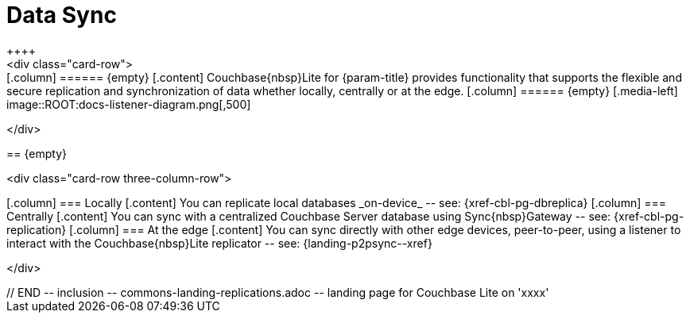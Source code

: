 // BEGIN -- inclusion -- commons-landing-replications.adoc -- landing page for Couchbase Lite on 'xxxx'
// Including page MUST be of type landing-page-core-concept

= Data Sync
++++
<div class="card-row">
++++

[.column]
====== {empty}
[.content]
Couchbase{nbsp}Lite for {param-title} provides functionality that supports the flexible and secure replication and synchronization of data whether locally, centrally or at the edge.

[.column]
====== {empty}
[.media-left]
image::ROOT:docs-listener-diagram.png[,500]

++++
</div>
++++

== {empty}
++++
<div class="card-row three-column-row">
++++

[.column]
=== Locally
[.content]
You can replicate local databases _on-device_ -- see: {xref-cbl-pg-dbreplica}

[.column]
=== Centrally
[.content]
You can sync with a centralized Couchbase Server database using Sync{nbsp}Gateway -- see: {xref-cbl-pg-replication}

[.column]
=== At the edge
[.content]
You can sync directly with other edge devices, peer-to-peer, using a listener to interact with the Couchbase{nbsp}Lite replicator -- see: {landing-p2psync--xref}

++++
</div>
++++

// END -- inclusion -- commons-landing-replications.adoc -- landing page for Couchbase Lite on 'xxxx'